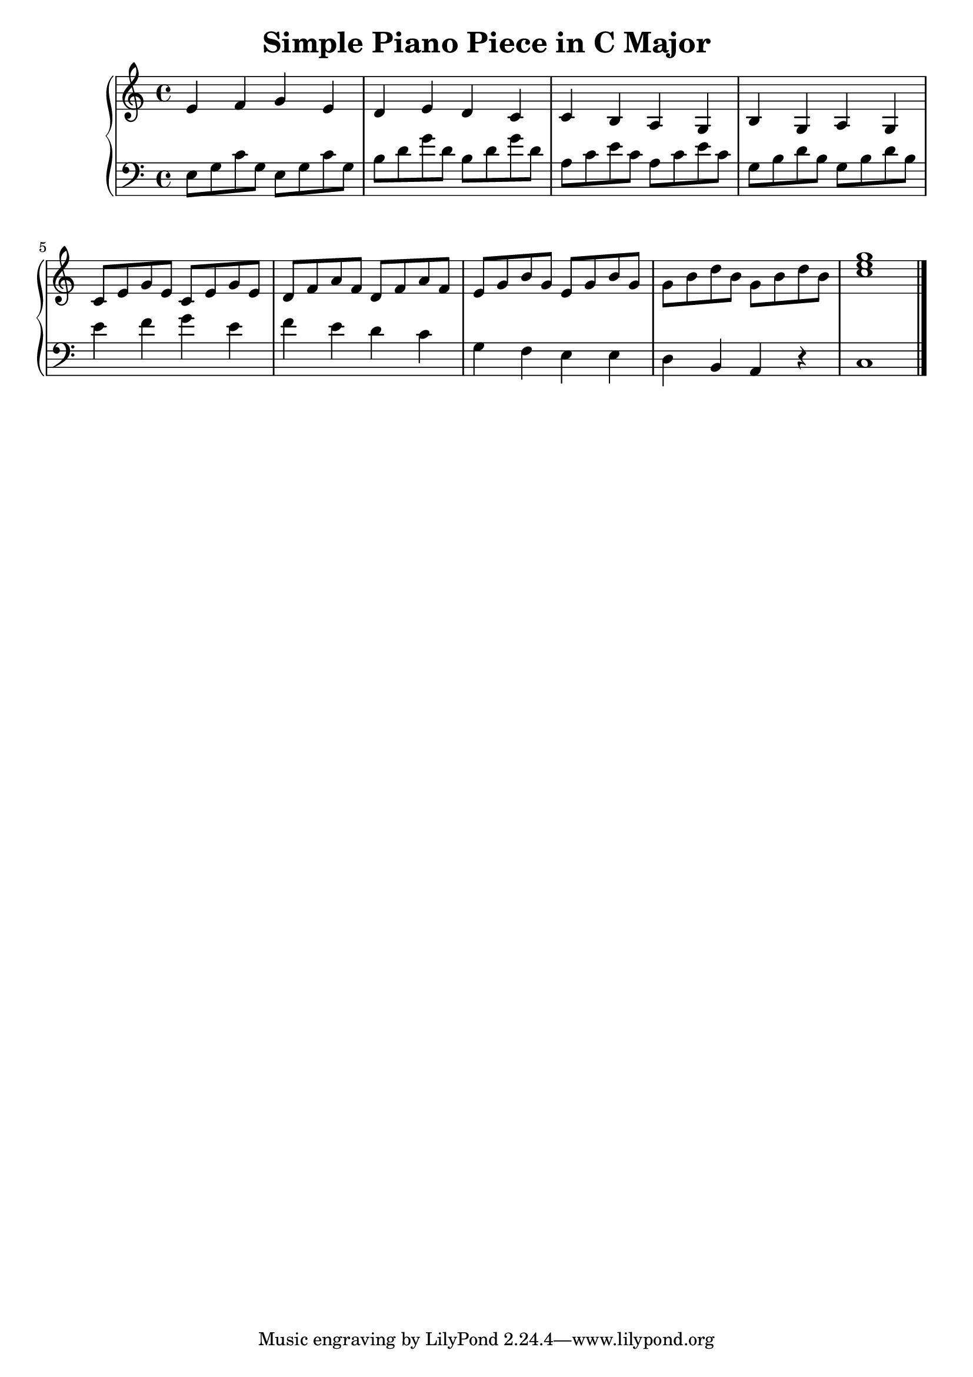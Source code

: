 \version "2.22.2"

\header {
  title = "Simple Piano Piece in C Major"
  %composer = "Example"
}

\score {
  \new PianoStaff <<
    \new Staff = "RH" {
      \clef treble
      \key c \major
      \time 4/4
      \relative c' {
        % Measures 1-4: Original right-hand melody
        % Measure 1 (C/E)
        e4 f g e |
        % Measure 2 (G/B)
        d4 e d c |
        % Measure 3 (Am)
        c4 b a g |
        % Measure 4 (G)
        b4 g a g |
        % Measures 5-9: Now using the original left-hand Alberti bass
        % Measure 5 (C)
        c8 e g e c e g e |
        % Measure 6 (Dm)
        d8 f a f d f a f |
        % Measure 7 (Em)
        e8 g b g e g b g |
        % Measure 8 (G)
        g8 b d b g b d b |
        % Measure 9 (final C)
        <c e g>1 \bar "|."
      }
    }

    \new Staff = "LH" {
      \clef bass
      \key c \major
      \time 4/4
      \relative c {
        % Measures 1-4: Original left-hand Alberti bass
        % Measure 1 (C/E)
        e8 g c g e g c g |
        % Measure 2 (G/B)
        b8 d g d b d g d |
        % Measure 3 (Am)
        a8 c e c a c e c |
        % Measure 4 (G)
        g8 b d b g b d b |
        % Measures 5-9: Now using the original right-hand melody
        % Measure 5 (C)
        e4 f g e |
        % Measure 6 (Dm)
        f4 e d c |
        % Measure 7 (Em)
        g4 f e e |
        % Measure 8 (G)
        d4 b a r |
        % Measure 9 (final C)
        c1 \bar "|."
      }
    }
  >>

  \layout { }
  \midi { \tempo 4=80 }
}
